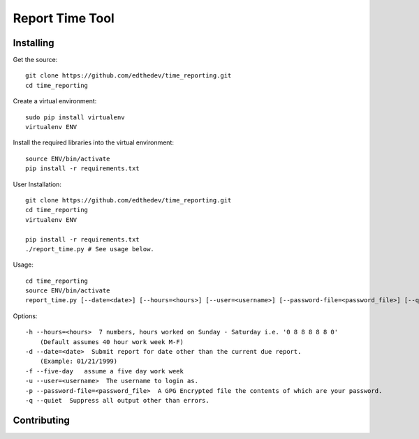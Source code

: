 Report Time Tool
=================

Installing 
------------
Get the source::

    git clone https://github.com/edthedev/time_reporting.git
    cd time_reporting

Create a virtual environment::

    sudo pip install virtualenv
    virtualenv ENV

Install the required libraries into the virtual environment::

    source ENV/bin/activate
    pip install -r requirements.txt

User Installation::

    git clone https://github.com/edthedev/time_reporting.git
    cd time_reporting
    virtualenv ENV

    pip install -r requirements.txt
    ./report_time.py # See usage below.

Usage::

    cd time_reporting
    source ENV/bin/activate
    report_time.py [--date=<date>] [--hours=<hours>] [--user=<username>] [--password-file=<password_file>] [--quiet] [--five-day]

Options::

    -h --hours=<hours>  7 numbers, hours worked on Sunday - Saturday i.e. '0 8 8 8 8 8 0'
        (Default assumes 40 hour work week M-F)
    -d --date=<date>  Submit report for date other than the current due report.
        (Example: 01/21/1999)
    -f --five-day   assume a five day work week
    -u --user=<username>  The username to login as.
    -p --password-file=<password_file>  A GPG Encrypted file the contents of which are your password.
    -q --quiet  Suppress all output other than errors.

Contributing
-------------

